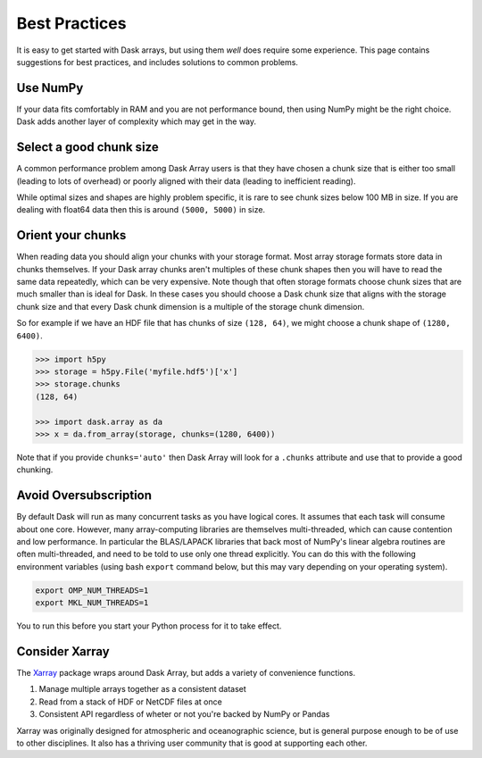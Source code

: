 Best Practices
==============

It is easy to get started with Dask arrays, but using them *well* does require
some experience.  This page contains suggestions for best practices, and
includes solutions to common problems.

Use NumPy
---------

If your data fits comfortably in RAM and you are not performance bound, then
using NumPy might be the right choice.  Dask adds another layer of complexity
which may get in the way.


Select a good chunk size
------------------------

A common performance problem among Dask Array users is that they have chosen a
chunk size that is either too small (leading to lots of overhead) or poorly
aligned with their data (leading to inefficient reading).

While optimal sizes and shapes are highly problem specific, it is rare to see
chunk sizes below 100 MB in size.  If you are dealing with float64 data then
this is around ``(5000, 5000)`` in size.


Orient your chunks
------------------

When reading data you should align your chunks with your storage format.
Most array storage formats store data in chunks themselves.  If your Dask array
chunks aren't multiples of these chunk shapes then you will have to read the
same data repeatedly, which can be very expensive.  Note though that often
storage formats choose chunk sizes that are much smaller than is ideal for
Dask.  In these cases you should choose a Dask chunk size that aligns with the
storage chunk size and that every Dask chunk dimension is a multiple of the
storage chunk dimension.

So for example if we have an HDF file that has chunks of size ``(128, 64)``, we
might choose a chunk shape of ``(1280, 6400)``.

.. code-block:: python

   >>> import h5py
   >>> storage = h5py.File('myfile.hdf5')['x']
   >>> storage.chunks
   (128, 64)

   >>> import dask.array as da
   >>> x = da.from_array(storage, chunks=(1280, 6400))

Note that if you provide ``chunks='auto'`` then Dask Array will look for a
``.chunks`` attribute and use that to provide a good chunking.


Avoid Oversubscription
----------------------

By default Dask will run as many concurrent tasks as you have logical cores.
It assumes that each task will consume about one core.  However, many
array-computing libraries are themselves multi-threaded, which can cause
contention and low performance.  In particular the BLAS/LAPACK libraries that
back most of NumPy's linear algebra routines are often multi-threaded, and need
to be told to use only one thread explicitly.  You can do this with the
following environment variables (using bash ``export`` command below, but this
may vary depending on your operating system).

.. code-block::

   export OMP_NUM_THREADS=1
   export MKL_NUM_THREADS=1

You to run this before you start your Python process for it to take effect.


Consider Xarray
---------------

The `Xarray <http://xarray.pydata.org/en/stable/>`_ package wraps around Dask Array, but adds a variety of convenience
functions.

1.  Manage multiple arrays together as a consistent dataset
2.  Read from a stack of HDF or NetCDF files at once
3.  Consistent API regardless of wheter or not you're backed by NumPy or Pandas

Xarray was originally designed for atmospheric and oceanographic science, but
is general purpose enough to be of use to other disciplines.  It also has a
thriving user community that is good at supporting each other.
